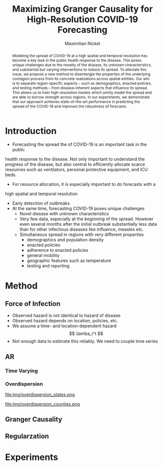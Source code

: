 #+MACRO: NEWLINE @@latex:\\@@ @@html:<br>@@
#+Title: Maximizing Granger Causality for High-Resolution COVID-19 Forecasting
#+Author: Maximilian Nickel
#+Publisher: Facebook AI Research

#+OPTIONS: toc:nil date:nil

#+LATEX_CLASS: tufte
#+LATEX_CLASS_OPTIONS: [nobib]
#+LATEX_HEADER: \usepackage[svgnames]{xcolor}
#+LATEX_HEADER: \usepackage{times}
#+LATEX_HEADER: \usepackage{hyperref}
#+LATEX_HEADER: \usepackage{url}


#+LATEX_HEADER: \makeatletter
#+LATEX_HEADER: \renewcommand{\maketitle}{%
#+LATEX_HEADER:   \newpage
#+LATEX_HEADER:   \global\@topnum\z@% prevent floats from being placed at the top of the page
#+LATEX_HEADER:   \begingroup
#+LATEX_HEADER:     \setlength{\parindent}{0pt}%
#+LATEX_HEADER:     \setlength{\parskip}{4pt}%
#+LATEX_HEADER:     {\Large\bf\@title}\par
#+LATEX_HEADER:     {\normalfont\normalsize\@author}\par
#+LATEX_HEADER:   \endgroup
#+LATEX_HEADER:   \thispagestyle{plain}% suppress the running head
#+LATEX_HEADER:   \tuftebreak% add some space before the text begins
#+LATEX_HEADER:   \@afterindentfalse\@afterheading% suppress indentation of the next paragraph
#+LATEX_HEADER: }

#+LATEX_HEADER: % Paragraph indentation and separation for normal text
#+LATEX_HEADER: \renewcommand{\@tufte@reset@par}{%
#+LATEX_HEADER:   \setlength{\RaggedRightParindent}{0pt}%
#+LATEX_HEADER:   \setlength{\JustifyingParindent}{0pt}%
#+LATEX_HEADER:   \setlength{\parindent}{0pt}%
#+LATEX_HEADER:   \setlength{\parskip}{0.5pc}%
#+LATEX_HEADER: }
#+LATEX_HEADER: \@tufte@reset@par
#+LATEX_HEADER: \makeatother
#+LATEX_HEADER: \fancyhead[RE,RO]{\newlinetospace{\color{gray}\plaintitle}\quad\thepage}

#+LATEX_HEADER: \usepackage{amsmath}
#+LATEX_HEADER: \usepackage{amssymb}
#+LATEX_HEADER: \usepackage{mathtools}
#+LATEX_HEADER: \usepackage{cleveref}
#+LATEX_HEADER: \usepackage{svg}
#+LATEX_HEADER: \usepackage{bm}
#+LATEX_HEADER: \usepackage{booktabs}
#+LATEX_HEADER: \usepackage{multirow}
#+LATEX_HEADER: \usepackage{grffile}
#+LATEX_HEADER: \usepackage{pgfplots}
#+LATEX_HEADER: \usepackage[caption=false]{subfig}
#+LATEX_HEADER: \usepackage{wrapfig}
#+LATEX_HEADER: \usepackage{microtype}

#+LATEX_HEADER: \pgfplotsset{compat=newest}
#+LATEX_HEADER: \usepackage{tikz}
#+LATEX_HEADER: \usetikzlibrary{positioning,quotes}

#+LATEX_HEADER: \usepackage[style=authoryear,backend=bibtex,natbib,maxcitenames=2,doi=false]{biblatex}
#+LATEX_HEADER: \addbibresource{./references.bib}

#+LATEX_HEADER: \hypersetup{
#+LATEX_HEADER:     colorlinks = true,
#+LATEX_HEADER:     allcolors = {DarkBlue}
#+LATEX_HEADER: }

#+LATEX_HEADER: \newcommand{\neigh}{\mathcal{A}}
#+LATEX_HEADER: \newcommand{\ricci}{\kappa}
#+LATEX_HEADER: \newcommand{\edge}{\sim}
#+LATEX_HEADER: \newcommand{\todo}[1]{{\color{red} #1}}

#+LATEX_HEADER: %\author{Maximilian Nickel\\Facebook AI Research\\New York, NY\\\texttt{maxn@fb.com}}

#+BEGIN_abstract
Modeling the spread of COVID-19 at a high spatial and temporal resolution has
become a key task in the public health response to the disease. This poses
unique challenges due to the novelty of the disease, its unknown
characteristics, and substantial but varying interventions to reduce its spread.
To alleviate this issue, we propose a new method to disentangle the properties
of the underlying contagion process from its concrete realizations across
spatial entities. Our aim is to separate region-specific aspects -- such as
demographics, enacted policies, and testing methods -- from disease-inherent
aspects that influence its spread. This allows us to train high-resolution
models which jointly model the spread and are able to borrow strength across
regions. In our experiments, we demonstrate that our approach achieves
state-of-the-art performance in predicting the spread of the COVID-19 and
improves the robustness of forecasts.
#+END_abstract

* Introduction
- Forecasting the spread the of COVID-19 is an important task in the public
health response to the disease. Not only important to understand the progress
of the disease, but also central to efficiently allocate scarce resources such
as ventilators, personal protective equipment, and ICU beds.
- For resource allocation, it is especially important to do forecasts with a
high spatial and temporal resolution
- Early detection of outbreaks
- At the same time, forecasting COVID-19 poses unique challenges
  - Novel disease with unknown characteristics
  - Very few data, especially at the beginning of the spread. However even
    several months after the initial outbreak substantially less data than for
    other infectious diseases like influence, measles etc.
  - Simultaneous spread in regions with very different properties
    - demographics and population density
    - enacted policies
    - adherence to enacted policies
    - general mobility
    - geographic features such as temperature
    - testing and reporting
* Method
** Force of Infection
- Observed hazard is not identical to hazard of disease
- Observed hazard depends on location, policies, etc.
- We assume a time- and location-dependent hazard
  \[
    \lamba_i^t
  \]
- Not enough data to estimate this reliably. We need to couple time series
** AR
*** Time Varying
*** Overdispersion
#+LATEX: \begin{minipage}{.335\linewidth}
#+ATTR_LATEX :width \columnwidth
file:img/overdispersion_states.png
#+LATEX: \end{minipage}
#+LATEX: \begin{minipage}{.45\linewidth}
#+ATTR_LATEX :width \columnwidth
file:img/overdispersion_counties.png
#+LATEX: \end{minipage}

\begin{equation*}
\Pr(Y = y) = \frac{\Gamma(y + \nu)}{y!\Gamma(\nu)}\left(\frac{\mu}{\mu +\nu}\right)^{y}\left(1 + \frac{\mu}{\nu}\right)^{-\nu}
\quad \mu > 0, \nu > 0
\end{equation*}

\begin{equation*}
    y^{t+1}_{i} \sim \text{NB}(\eta_i^{t}, \nu_i)
\end{equation*}

\begin{equation*}
    \min_\theta -\sum_{y} \log \Pr_\theta(Y = y)
\end{equation*}


** Granger Causality
\[
\]
** Regularzation

* Experiments
